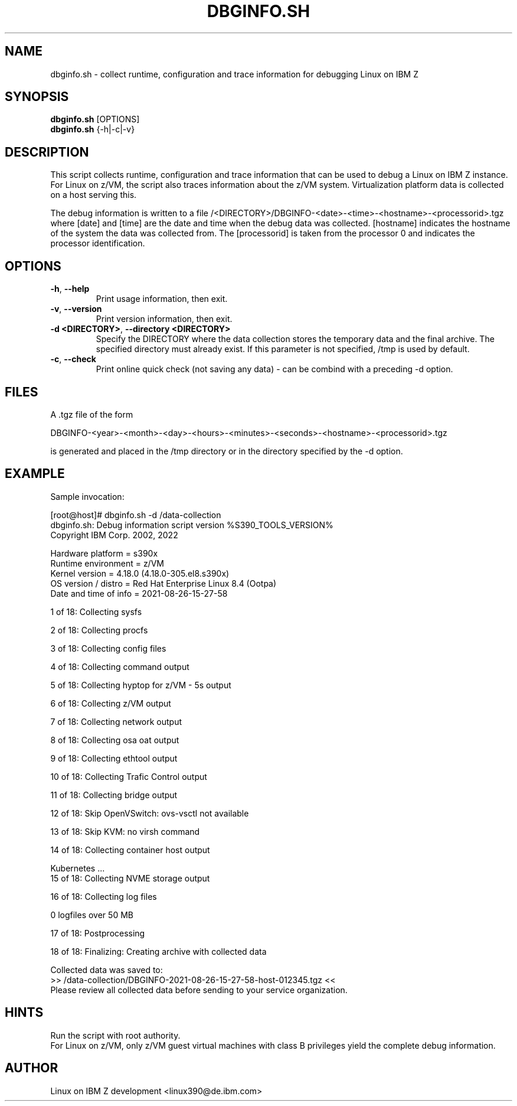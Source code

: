 .TH DBGINFO.SH  8 "Sep 2022" "s390-tools"

.SH NAME
dbginfo.sh \- collect runtime, configuration and trace information
for debugging Linux on IBM Z

.SH SYNOPSIS
.br
\fBdbginfo.sh\fP [OPTIONS]
.br
\fBdbginfo.sh\fP {\-h|\-c|\-v}

.SH DESCRIPTION
This script collects runtime, configuration and trace information that can
be used to debug a Linux on IBM Z instance.
For Linux on z/VM, the script also traces information about the z/VM system.
Virtualization platform data is collected on a host serving this.

The debug information is written to a file
/<DIRECTORY>/DBGINFO\-<date>\-<time>\-<hostname>\-<processorid>.tgz
where [date] and [time] are the date and time when the debug data was
collected. [hostname] indicates the hostname of the system the data was
collected from. The [processorid] is taken from the processor 0 and indicates
the processor identification.

.SH OPTIONS
.TP
\fB\-h\fP, \fB\-\-help\fP
Print usage information, then exit.

.TP
\fB\-v\fP, \fB\-\-version\fP
Print version information, then exit.

.TP
\fB\-d <DIRECTORY>\fP, \fB\-\-directory <DIRECTORY>\fP
Specify the DIRECTORY where the data collection stores the temporary data and the final archive.
The specified directory must already exist. If this parameter is not specified, /tmp is used by default.

.TP
\fB\-c\fP, \fB\-\-check\fP
Print online quick check (not saving any data) - can be combind with a preceding -d option.

.SH FILES
A .tgz file of the form
.PP
.nf
.fam C
    DBGINFO\-<year>\-<month>\-<day>\-<hours>\-<minutes>\-<seconds>\-<hostname>\-<processorid>.tgz

.fam T
.fi
is generated and placed in the /tmp directory or in the directory specified by the -d option.

.SH EXAMPLE
Sample invocation:
.P
[root@host]# dbginfo.sh \-d /data\-collection
.br
dbginfo.sh: Debug information script version %S390_TOOLS_VERSION%
.br
Copyright IBM Corp. 2002, 2022
.PP
Hardware platform     = s390x
.br
Runtime environment   = z/VM
.br
Kernel version        = 4.18.0 (4.18.0-305.el8.s390x)
.br
OS version / distro   = Red Hat Enterprise Linux 8.4 (Ootpa)
.br
Date and time of info = 2021-08-26-15-27-58
.PP
1 of 18: Collecting sysfs
.PP
2 of 18: Collecting procfs
.PP
3 of 18: Collecting config files
.PP
4 of 18: Collecting command output
.PP
5 of 18: Collecting hyptop for z/VM - 5s output
.PP
6 of 18: Collecting z/VM output
.PP
7 of 18: Collecting network output
.PP
8 of 18: Collecting osa oat output
.PP
9 of 18: Collecting ethtool output
.PP
10 of 18: Collecting Trafic Control output
.PP
11 of 18: Collecting bridge output
.PP
12 of 18: Skip OpenVSwitch: ovs-vsctl not available
.PP
13 of 18: Skip KVM: no virsh command
.PP
14 of 18: Collecting container host output
.PP
 Kubernetes ...
.br
15 of 18: Collecting NVME storage output
.PP
16 of 18: Collecting log files
.PP
 0 logfiles over 50 MB
.PP
17 of 18: Postprocessing
.PP
18 of 18: Finalizing: Creating archive with collected data
.PP
Collected data was saved to:
.br
 >>  /data\-collection/DBGINFO\-2021\-08\-26\-15\-27\-58\-host\-012345.tgz  <<
.br
Please review all collected data before sending to your service organization.
.SH HINTS
Run the script with root authority.
.br
For Linux on z/VM, only z/VM guest virtual machines with class B privileges
yield the complete debug information.
.SH AUTHOR
Linux on IBM Z development <linux390@de.ibm.com>
